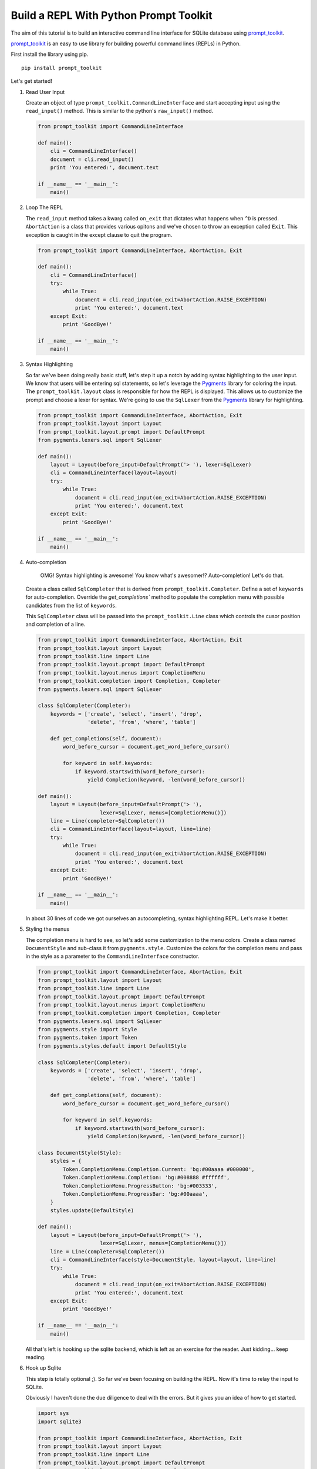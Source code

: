 Build a REPL With Python Prompt Toolkit
---------------------------------------

The aim of this tutorial is to build an interactive command line interface for
SQLite database using prompt_toolkit_.

prompt_toolkit_ is an easy to use library for building powerful command
lines (REPLs) in Python.


First install the library using pip.

::

    pip install prompt_toolkit

Let's get started!

#. Read User Input

   Create an object of type ``prompt_toolkit.CommandLineInterface`` and start
   accepting input using the ``read_input()`` method. This is similar to the
   python's ``raw_input()`` method.
 
   .. code:: python
 
       from prompt_toolkit import CommandLineInterface
 
       def main(): 
           cli = CommandLineInterface() 
           document = cli.read_input()
           print 'You entered:', document.text
 
       if __name__ == '__main__': 
           main()


#. Loop The REPL

   The ``read_input`` method takes a kwarg called ``on_exit`` that dictates
   what happens when ``^D`` is pressed. ``AbortAction`` is a class that provides
   various opitons and we've chosen to throw an exception called ``Exit``. This
   exception is caught in the except clause to quit the program.
   
   .. code:: python
   
       from prompt_toolkit import CommandLineInterface, AbortAction, Exit
   
       def main(): 
           cli = CommandLineInterface() 
           try: 
               while True: 
                   document = cli.read_input(on_exit=AbortAction.RAISE_EXCEPTION) 
                   print 'You entered:', document.text 
           except Exit: 
               print 'GoodBye!'
   
       if __name__ == '__main__': 
           main()
   

#. Syntax Highlighting

   So far we've been doing really basic stuff, let's step it up a notch by
   adding syntax highlighting to the user input. We know that users will be
   entering sql statements, so let's leverage the Pygments_ library for
   coloring the input.  The ``prompt_toolkit.layout`` class is responsible for
   how the REPL is displayed. This allows us to customize the prompt and choose
   a lexer for syntax.  We're going to use the ``SqlLexer`` from the Pygments_
   library for highlighting.

   .. code:: python

       from prompt_toolkit import CommandLineInterface, AbortAction, Exit
       from prompt_toolkit.layout import Layout
       from prompt_toolkit.layout.prompt import DefaultPrompt
       from pygments.lexers.sql import SqlLexer
   
       def main():
           layout = Layout(before_input=DefaultPrompt('> '), lexer=SqlLexer)
           cli = CommandLineInterface(layout=layout)
           try:
               while True:
                   document = cli.read_input(on_exit=AbortAction.RAISE_EXCEPTION)
                   print 'You entered:', document.text
           except Exit:
               print 'GoodBye!'
   
       if __name__ == '__main__':
           main()


#. Auto-completion

    OMG! Syntax highlighting is awesome! You know what's awesomer!?
    Auto-completion! Let's do that.
   
   Create a class called ``SqlCompleter`` that is derived from
   ``prompt_toolkit.Completer``. Define a set of ``keywords`` for
   auto-completion. Override the `get_completions`` method to 
   populate the completion menu with possible candidates from the list
   of ``keywords``.

   This ``SqlCompleter`` class will be passed into the ``prompt_toolkit.Line`` class
   which controls the cusor position and completion of a line. 

   .. code:: python

       from prompt_toolkit import CommandLineInterface, AbortAction, Exit
       from prompt_toolkit.layout import Layout
       from prompt_toolkit.line import Line
       from prompt_toolkit.layout.prompt import DefaultPrompt
       from prompt_toolkit.layout.menus import CompletionMenu
       from prompt_toolkit.completion import Completion, Completer
       from pygments.lexers.sql import SqlLexer

       class SqlCompleter(Completer):
           keywords = ['create', 'select', 'insert', 'drop', 
                       'delete', 'from', 'where', 'table']

           def get_completions(self, document):
               word_before_cursor = document.get_word_before_cursor()

               for keyword in self.keywords:
                   if keyword.startswith(word_before_cursor):
                       yield Completion(keyword, -len(word_before_cursor))
   
       def main():
           layout = Layout(before_input=DefaultPrompt('> '), 
                           lexer=SqlLexer, menus=[CompletionMenu()])
           line = Line(completer=SqlCompleter())
           cli = CommandLineInterface(layout=layout, line=line)
           try:
               while True:
                   document = cli.read_input(on_exit=AbortAction.RAISE_EXCEPTION)
                   print 'You entered:', document.text
           except Exit:
               print 'GoodBye!'
   
       if __name__ == '__main__':
           main()

   In about 30 lines of code we got ourselves an autocompleting, syntax
   highlighting REPL. Let's make it better.

#. Styling the menus

   The completion menu is hard to see, so let's add some customization to the
   menu colors. Create a class named ``DocumentStyle`` and sub-class it from
   ``pygments.style``. Customize the colors for the completion menu and pass in
   the style as a parameter to the ``CommandLineInterface`` constructor.

   .. code:: python

       from prompt_toolkit import CommandLineInterface, AbortAction, Exit
       from prompt_toolkit.layout import Layout
       from prompt_toolkit.line import Line
       from prompt_toolkit.layout.prompt import DefaultPrompt
       from prompt_toolkit.layout.menus import CompletionMenu
       from prompt_toolkit.completion import Completion, Completer
       from pygments.lexers.sql import SqlLexer
       from pygments.style import Style
       from pygments.token import Token
       from pygments.styles.default import DefaultStyle

       class SqlCompleter(Completer):
           keywords = ['create', 'select', 'insert', 'drop', 
                       'delete', 'from', 'where', 'table']

           def get_completions(self, document):
               word_before_cursor = document.get_word_before_cursor()

               for keyword in self.keywords:
                   if keyword.startswith(word_before_cursor):
                       yield Completion(keyword, -len(word_before_cursor))

       class DocumentStyle(Style):
           styles = {
               Token.CompletionMenu.Completion.Current: 'bg:#00aaaa #000000',
               Token.CompletionMenu.Completion: 'bg:#008888 #ffffff',
               Token.CompletionMenu.ProgressButton: 'bg:#003333',
               Token.CompletionMenu.ProgressBar: 'bg:#00aaaa',
           }
           styles.update(DefaultStyle)
   
       def main():
           layout = Layout(before_input=DefaultPrompt('> '), 
                           lexer=SqlLexer, menus=[CompletionMenu()])
           line = Line(completer=SqlCompleter())
           cli = CommandLineInterface(style=DocumentStyle, layout=layout, line=line)
           try:
               while True:
                   document = cli.read_input(on_exit=AbortAction.RAISE_EXCEPTION)
                   print 'You entered:', document.text
           except Exit:
               print 'GoodBye!'
   
       if __name__ == '__main__':
           main()

   All that's left is hooking up the sqlite backend, which is left as an
   exercise for the reader. Just kidding... keep reading. 

#. Hook up Sqlite

   This step is totally optional ;). So far we've been focusing on building the
   REPL. Now it's time to relay the input to SQLite. 

   Obviously I haven't done the due diligence to deal with the errors. But it
   gives you an idea of how to get started.

   .. code:: python

       import sys
       import sqlite3

       from prompt_toolkit import CommandLineInterface, AbortAction, Exit
       from prompt_toolkit.layout import Layout
       from prompt_toolkit.line import Line
       from prompt_toolkit.layout.prompt import DefaultPrompt
       from prompt_toolkit.layout.menus import CompletionMenu
       from prompt_toolkit.completion import Completion, Completer
       from pygments.lexers.sql import SqlLexer
       from pygments.style import Style
       from pygments.token import Token
       from pygments.styles.default import DefaultStyle

       class SqlCompleter(Completer):
           keywords = ['create', 'select', 'insert', 'drop', 
                       'delete', 'from', 'where', 'table']

           def get_completions(self, document):
               word_before_cursor = document.get_word_before_cursor()

               for keyword in self.keywords:
                   if keyword.startswith(word_before_cursor):
                       yield Completion(keyword, -len(word_before_cursor))

       class DocumentStyle(Style):
           styles = {
               Token.CompletionMenu.Completion.Current: 'bg:#00aaaa #000000',
               Token.CompletionMenu.Completion: 'bg:#008888 #ffffff',
               Token.CompletionMenu.ProgressButton: 'bg:#003333',
               Token.CompletionMenu.ProgressBar: 'bg:#00aaaa',
           }
           styles.update(DefaultStyle)
   
       def main(database):
           connection = sqlite3.connect(database)
           layout = Layout(before_input=DefaultPrompt('> '), 
                           lexer=SqlLexer, menus=[CompletionMenu()])
           line = Line(completer=SqlCompleter())
           cli = CommandLineInterface(style=DocumentStyle, layout=layout, line=line)
           try:
               while True:
                   document = cli.read_input(on_exit=AbortAction.RAISE_EXCEPTION)
                   with connection:
                       messages = connection.execute(document.text)
                       for message in messages:
                           print message
           except Exit:
               print 'GoodBye!'
   
       if __name__ == '__main__':
           if len(sys.argv) < 2:
               db = ':memory:'
           else:
               db = sys.argv[1]

           main(db)

  I hope that gives an idea of how to get started on building CLIs.

  The End. 

.. _prompt_toolkit: https://github.com/jonathanslenders/python-prompt-toolkit
.. _Pygments: http://pygments.org/
